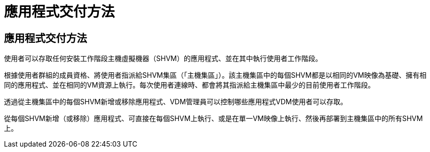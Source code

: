 = 應用程式交付方法
:allow-uri-read: 




== 應用程式交付方法

使用者可以存取任何安裝工作階段主機虛擬機器（SHVM）的應用程式、並在其中執行使用者工作階段。

根據使用者群組的成員資格、將使用者指派給SHVM集區（「主機集區」）。該主機集區中的每個SHVM都是以相同的VM映像為基礎、擁有相同的應用程式、並在相同的VM資源上執行。每次使用者連線時、都會將其指派給主機集區中最少的目前使用者工作階段。

透過從主機集區中的每個SHVM新增或移除應用程式、VDM管理員可以控制哪些應用程式VDM使用者可以存取。

從每個SHVM新增（或移除）應用程式、可直接在每個SHVM上執行、或是在單一VM映像上執行、然後再部署到主機集區中的所有SHVM上。
